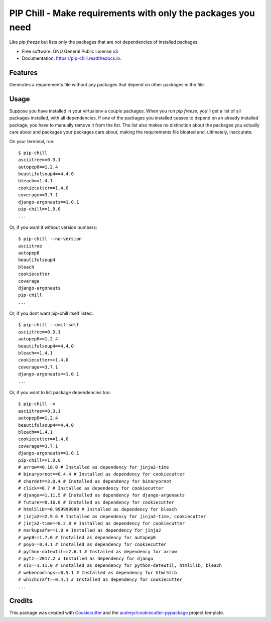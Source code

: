 =============================================================
PIP Chill - Make requirements with only the packages you need
=============================================================


.. image:: https://img.shields.io/pypi/v/pip-chill.svg
        :target: https://pypi.python.org/pypi/pip-chill

.. image:: https://img.shields.io/travis/rbanffy/pip-chill.svg
        :target: https://travis-ci.org/rbanffy/pip-chill

.. image:: https://readthedocs.org/projects/pip-chill/badge/?version=latest
        :target: https://pip-chill.readthedocs.io/en/latest/?badge=latest
        :alt: Documentation Status

.. image:: https://pyup.io/repos/github/rbanffy/pip-chill/shield.svg
     :target: https://pyup.io/repos/github/rbanffy/pip-chill/
     :alt: Updates

.. image:: https://api.codacy.com/project/badge/Grade/1100f4243bb54a279a3ee6458847b4a7
   :target: https://app.codacy.com/app/rbanffy/pip-chill?utm_source=github.com&utm_medium=referral&utm_content=rbanffy/pip-chill&utm_campaign=Badge_Grade_Dashboard
   :alt: Codacy Badge

Like `pip freeze` but lists only the packages that are not
dependencies of installed packages.


* Free software: GNU General Public License v3
* Documentation: https://pip-chill.readthedocs.io.


Features
--------

Generates a requirements file without any packages that depend on
other packages in the file.

.. image:: https://raw.githubusercontent.com/wiki/rbanffy/pip-chill/demo.gif
   :alt: How it works

Usage
-----

Suppose you have installed in your virtualenv a couple packages. When
you run `pip freeze`, you'll get a list of all packages installed,
with all dependencies. If one of the packages you installed ceases to
depend on an already installed package, you have to manually remove it
from the list. The list also makes no distinction about the packages
you actually care about and packages your packages care about, making
the requirements file bloated and, ultimately, inaccurate.

On your terminal, run::

 $ pip-chill
 asciitree==0.3.1
 autopep8==1.2.4
 beautifulsoup4==4.4.0
 bleach==1.4.1
 cookiecutter==1.4.0
 coverage==3.7.1
 django-argonauts==1.0.1
 pip-chill==1.0.0
 ...

Or, if you want it without version numbers::

 $ pip-chill --no-version
 asciitree
 autopep8
 beautifulsoup4
 bleach
 cookiecutter
 coverage
 django-argonauts
 pip-chill
 ...

Or, if you dont want pip-chill itself listed::

 $ pip-chill --omit-self
 asciitree==0.3.1
 autopep8==1.2.4
 beautifulsoup4==4.4.0
 bleach==1.4.1
 cookiecutter==1.4.0
 coverage==3.7.1
 django-argonauts==1.0.1
 ...

Or, if you want to list package dependencies too::

 $ pip-chill -v
 asciitree==0.3.1
 autopep8==1.2.4
 beautifulsoup4==4.4.0
 bleach==1.4.1
 cookiecutter==1.4.0
 coverage==3.7.1
 django-argonauts==1.0.1
 pip-chill==1.0.0
 # arrow==0.10.0 # Installed as dependency for jinja2-time
 # binaryornot==0.4.4 # Installed as dependency for cookiecutter
 # chardet==3.0.4 # Installed as dependency for binaryornot
 # click==6.7 # Installed as dependency for cookiecutter
 # django==1.11.5 # Installed as dependency for django-argonauts
 # future==0.16.0 # Installed as dependency for cookiecutter
 # html5lib==0.999999999 # Installed as dependency for bleach
 # jinja2==2.9.6 # Installed as dependency for jinja2-time, cookiecutter
 # jinja2-time==0.2.0 # Installed as dependency for cookiecutter
 # markupsafe==1.0 # Installed as dependency for jinja2
 # pep8==1.7.0 # Installed as dependency for autopep8
 # poyo==0.4.1 # Installed as dependency for cookiecutter
 # python-dateutil==2.6.1 # Installed as dependency for arrow
 # pytz==2017.2 # Installed as dependency for django
 # six==1.11.0 # Installed as dependency for python-dateutil, html5lib, bleach
 # webencodings==0.5.1 # Installed as dependency for html5lib
 # whichcraft==0.4.1 # Installed as dependency for cookiecutter
 ...

Credits
-------

This package was created with Cookiecutter_ and the
`audreyr/cookiecutter-pypackage`_ project template.

.. _Cookiecutter: https://github.com/audreyr/cookiecutter
.. _`audreyr/cookiecutter-pypackage`: https://github.com/audreyr/cookiecutter-pypackage
